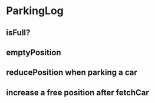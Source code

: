 * ParkingLog
** isFull?
** emptyPosition
** reducePosition when parking a car
** increase a free position after fetchCar 

